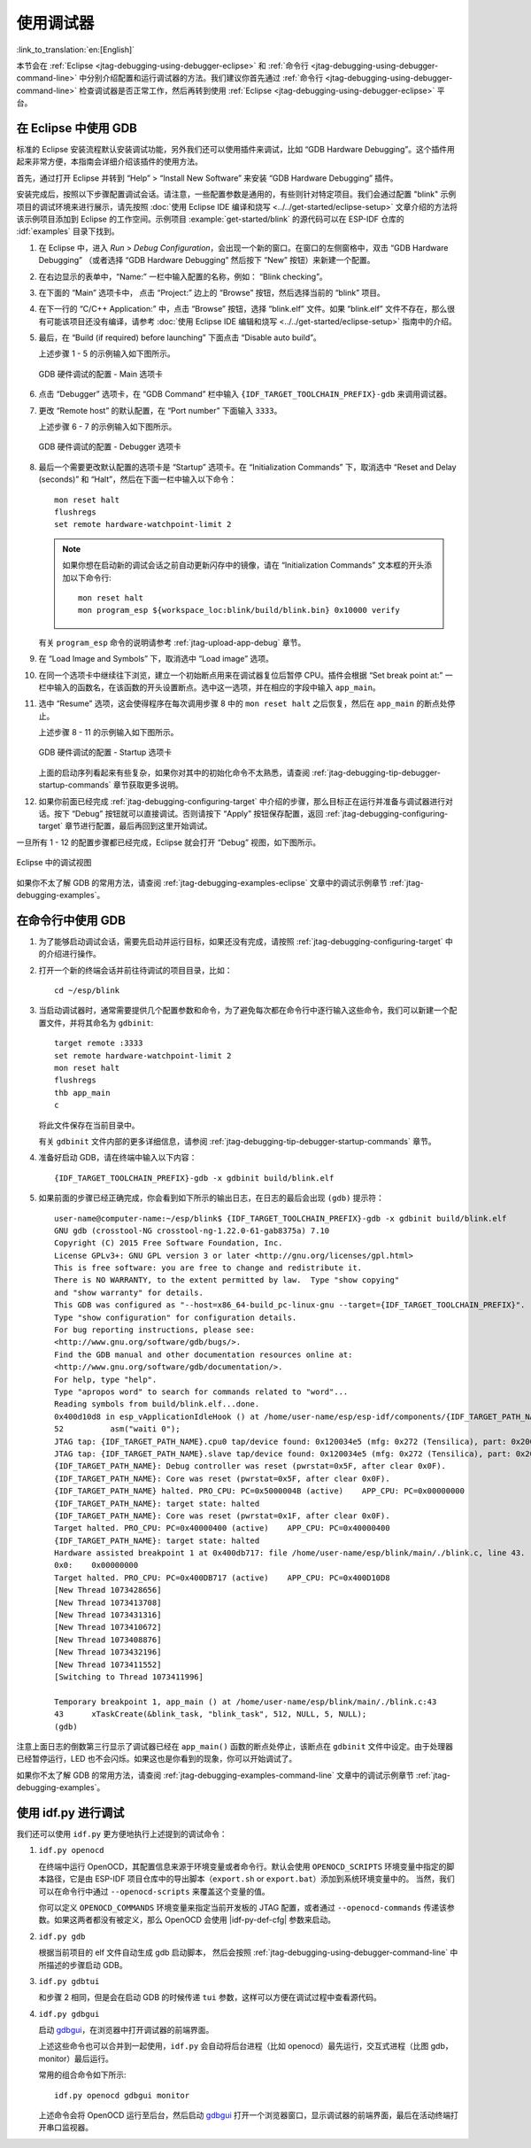 使用调试器
----------
:link_to_translation:`en:[English]`

本节会在 :ref:`Eclipse <jtag-debugging-using-debugger-eclipse>` 和 :ref:`命令行 <jtag-debugging-using-debugger-command-line>` 中分别介绍配置和运行调试器的方法。我们建议你首先通过 :ref:`命令行 <jtag-debugging-using-debugger-command-line>` 检查调试器是否正常工作，然后再转到使用 :ref:`Eclipse <jtag-debugging-using-debugger-eclipse>` 平台。


.. _jtag-debugging-using-debugger-eclipse:

在 Eclipse 中使用 GDB
^^^^^^^^^^^^^^^^^^^^^

标准的 Eclipse 安装流程默认安装调试功能，另外我们还可以使用插件来调试，比如 “GDB Hardware Debugging”。这个插件用起来非常方便，本指南会详细介绍该插件的使用方法。

首先，通过打开 Eclipse 并转到 “Help” > “Install New Software” 来安装 “GDB Hardware Debugging” 插件。

安装完成后，按照以下步骤配置调试会话。请注意，一些配置参数是通用的，有些则针对特定项目。我们会通过配置 "blink" 示例项目的调试环境来进行展示，请先按照 :doc:`使用 Eclipse IDE 编译和烧写 <../../get-started/eclipse-setup>` 文章介绍的方法将该示例项目添加到 Eclipse 的工作空间。示例项目 :example:`get-started/blink` 的源代码可以在 ESP-IDF 仓库的 :idf:`examples` 目录下找到。

1.  在 Eclipse 中，进入 `Run` > `Debug Configuration`，会出现一个新的窗口。在窗口的左侧窗格中，双击 “GDB Hardware Debugging” （或者选择 “GDB Hardware Debugging” 然后按下 “New” 按钮）来新建一个配置。

2.  在右边显示的表单中，“Name:” 一栏中输入配置的名称，例如： “Blink checking”。

3.  在下面的 “Main” 选项卡中， 点击 “Project:” 边上的 “Browse” 按钮，然后选择当前的 “blink” 项目。

4.  在下一行的 “C/C++ Application:” 中，点击 “Browse” 按钮，选择 “blink.elf” 文件。如果 “blink.elf” 文件不存在，那么很有可能该项目还没有编译，请参考 :doc:`使用 Eclipse IDE 编辑和烧写 <../../get-started/eclipse-setup>` 指南中的介绍。

5.  最后，在 “Build (if required) before launching” 下面点击 “Disable auto build”。

    上述步骤 1 - 5 的示例输入如下图所示。

    .. figure:: ../../../_static/hw-debugging-main-tab.jpg
        :align: center
        :alt: Configuration of GDB Hardware Debugging - Main tab
        :figclass: align-center

        GDB 硬件调试的配置 - Main 选项卡

6.  点击 “Debugger” 选项卡，在 “GDB Command” 栏中输入 ``{IDF_TARGET_TOOLCHAIN_PREFIX}-gdb`` 来调用调试器。

7.  更改 “Remote host” 的默认配置，在 “Port number” 下面输入 ``3333``。

    上述步骤 6 - 7 的示例输入如下图所示。

    .. figure:: ../../../_static/hw-debugging-debugger-tab.jpg
        :align: center
        :alt: Configuration of GDB Hardware Debugging - Debugger tab
        :figclass: align-center

        GDB 硬件调试的配置 - Debugger 选项卡

8.  最后一个需要更改默认配置的选项卡是 “Startup” 选项卡。在 “Initialization Commands” 下，取消选中 “Reset and Delay (seconds)” 和 “Halt”，然后在下面一栏中输入以下命令：

    ::

        mon reset halt
        flushregs
        set remote hardware-watchpoint-limit 2

    .. note::
        如果你想在启动新的调试会话之前自动更新闪存中的镜像，请在 “Initialization Commands” 文本框的开头添加以下命令行::

            mon reset halt
            mon program_esp ${workspace_loc:blink/build/blink.bin} 0x10000 verify


    有关 ``program_esp`` 命令的说明请参考 :ref:`jtag-upload-app-debug` 章节。

9.  在 “Load Image and Symbols” 下，取消选中 “Load image” 选项。

10. 在同一个选项卡中继续往下浏览，建立一个初始断点用来在调试器复位后暂停 CPU。插件会根据 “Set break point at:” 一栏中输入的函数名，在该函数的开头设置断点。选中这一选项，并在相应的字段中输入 ``app_main``。

11. 选中 “Resume” 选项，这会使得程序在每次调用步骤 8 中的 ``mon reset halt`` 之后恢复，然后在 ``app_main`` 的断点处停止。

    上述步骤 8 - 11 的示例输入如下图所示。

    .. figure:: ../../../_static/hw-debugging-startup-tab.jpg
        :align: center
        :alt: Configuration of GDB Hardware Debugging - Startup tab
        :figclass: align-center

        GDB 硬件调试的配置 - Startup 选项卡

    上面的启动序列看起来有些复杂，如果你对其中的初始化命令不太熟悉，请查阅 :ref:`jtag-debugging-tip-debugger-startup-commands` 章节获取更多说明。

12. 如果你前面已经完成 :ref:`jtag-debugging-configuring-target` 中介绍的步骤，那么目标正在运行并准备与调试器进行对话。按下 “Debug” 按钮就可以直接调试。否则请按下 “Apply” 按钮保存配置，返回 :ref:`jtag-debugging-configuring-target` 章节进行配置，最后再回到这里开始调试。

一旦所有 1 - 12 的配置步骤都已经完成，Eclipse 就会打开 “Debug” 视图，如下图所示。

.. figure:: ../../../_static/debug-perspective.jpg
    :align: center
    :alt: Debug Perspective in Eclipse
    :figclass: align-center

    Eclipse 中的调试视图

如果你不太了解 GDB 的常用方法，请查阅 :ref:`jtag-debugging-examples-eclipse` 文章中的调试示例章节 :ref:`jtag-debugging-examples`。


.. _jtag-debugging-using-debugger-command-line:

在命令行中使用 GDB
^^^^^^^^^^^^^^^^^^

1.  为了能够启动调试会话，需要先启动并运行目标，如果还没有完成，请按照 :ref:`jtag-debugging-configuring-target` 中的介绍进行操作。

.. highlight:: bash

2.  打开一个新的终端会话并前往待调试的项目目录，比如：

    ::

        cd ~/esp/blink

.. highlight:: none

3.  当启动调试器时，通常需要提供几个配置参数和命令，为了避免每次都在命令行中逐行输入这些命令，我们可以新建一个配置文件，并将其命名为 ``gdbinit``:

    ::

        target remote :3333
        set remote hardware-watchpoint-limit 2
        mon reset halt
        flushregs
        thb app_main
        c

    将此文件保存在当前目录中。

    有关 ``gdbinit`` 文件内部的更多详细信息，请参阅 :ref:`jtag-debugging-tip-debugger-startup-commands` 章节。

.. highlight:: bash

4.  准备好启动 GDB，请在终端中输入以下内容：

    ::

        {IDF_TARGET_TOOLCHAIN_PREFIX}-gdb -x gdbinit build/blink.elf

.. highlight:: none

5.  如果前面的步骤已经正确完成，你会看到如下所示的输出日志，在日志的最后会出现 ``(gdb)`` 提示符：

    ::

        user-name@computer-name:~/esp/blink$ {IDF_TARGET_TOOLCHAIN_PREFIX}-gdb -x gdbinit build/blink.elf
        GNU gdb (crosstool-NG crosstool-ng-1.22.0-61-gab8375a) 7.10
        Copyright (C) 2015 Free Software Foundation, Inc.
        License GPLv3+: GNU GPL version 3 or later <http://gnu.org/licenses/gpl.html>
        This is free software: you are free to change and redistribute it.
        There is NO WARRANTY, to the extent permitted by law.  Type "show copying"
        and "show warranty" for details.
        This GDB was configured as "--host=x86_64-build_pc-linux-gnu --target={IDF_TARGET_TOOLCHAIN_PREFIX}".
        Type "show configuration" for configuration details.
        For bug reporting instructions, please see:
        <http://www.gnu.org/software/gdb/bugs/>.
        Find the GDB manual and other documentation resources online at:
        <http://www.gnu.org/software/gdb/documentation/>.
        For help, type "help".
        Type "apropos word" to search for commands related to "word"...
        Reading symbols from build/blink.elf...done.
        0x400d10d8 in esp_vApplicationIdleHook () at /home/user-name/esp/esp-idf/components/{IDF_TARGET_PATH_NAME}/./freertos_hooks.c:52
        52          asm("waiti 0");
        JTAG tap: {IDF_TARGET_PATH_NAME}.cpu0 tap/device found: 0x120034e5 (mfg: 0x272 (Tensilica), part: 0x2003, ver: 0x1)
        JTAG tap: {IDF_TARGET_PATH_NAME}.slave tap/device found: 0x120034e5 (mfg: 0x272 (Tensilica), part: 0x2003, ver: 0x1)
        {IDF_TARGET_PATH_NAME}: Debug controller was reset (pwrstat=0x5F, after clear 0x0F).
        {IDF_TARGET_PATH_NAME}: Core was reset (pwrstat=0x5F, after clear 0x0F).
        {IDF_TARGET_PATH_NAME} halted. PRO_CPU: PC=0x5000004B (active)    APP_CPU: PC=0x00000000
        {IDF_TARGET_PATH_NAME}: target state: halted
        {IDF_TARGET_PATH_NAME}: Core was reset (pwrstat=0x1F, after clear 0x0F).
        Target halted. PRO_CPU: PC=0x40000400 (active)    APP_CPU: PC=0x40000400
        {IDF_TARGET_PATH_NAME}: target state: halted
        Hardware assisted breakpoint 1 at 0x400db717: file /home/user-name/esp/blink/main/./blink.c, line 43.
        0x0:    0x00000000
        Target halted. PRO_CPU: PC=0x400DB717 (active)    APP_CPU: PC=0x400D10D8
        [New Thread 1073428656]
        [New Thread 1073413708]
        [New Thread 1073431316]
        [New Thread 1073410672]
        [New Thread 1073408876]
        [New Thread 1073432196]
        [New Thread 1073411552]
        [Switching to Thread 1073411996]

        Temporary breakpoint 1, app_main () at /home/user-name/esp/blink/main/./blink.c:43
        43      xTaskCreate(&blink_task, "blink_task", 512, NULL, 5, NULL);
        (gdb)

注意上面日志的倒数第三行显示了调试器已经在 ``app_main()`` 函数的断点处停止，该断点在 ``gdbinit`` 文件中设定。由于处理器已经暂停运行，LED 也不会闪烁。如果这也是你看到的现象，你可以开始调试了。

如果你不太了解 GDB 的常用方法，请查阅 :ref:`jtag-debugging-examples-command-line` 文章中的调试示例章节 :ref:`jtag-debugging-examples`。


.. _jtag-debugging-with-idf-py:

使用 idf.py 进行调试
^^^^^^^^^^^^^^^^^^^^

我们还可以使用 ``idf.py`` 更方便地执行上述提到的调试命令：

1.  ``idf.py openocd``

    在终端中运行 OpenOCD，其配置信息来源于环境变量或者命令行。默认会使用 ``OPENOCD_SCRIPTS`` 环境变量中指定的脚本路径，它是由 ESP-IDF 项目仓库中的导出脚本（``export.sh`` or ``export.bat``）添加到系统环境变量中的。
    当然，我们可以在命令行中通过  ``--openocd-scripts`` 来覆盖这个变量的值。

    .. include:: {IDF_TARGET_PATH_NAME}.inc
        :start-after: idf-py-openocd-default-cfg
        :end-before: ---

    你可以定义 ``OPENOCD_COMMANDS`` 环境变量来指定当前开发板的 JTAG 配置，或者通过 ``--openocd-commands`` 传递该参数。如果这两者都没有被定义，那么 OpenOCD 会使用 |idf-py-def-cfg| 参数来启动。


2.  ``idf.py gdb``

    根据当前项目的 elf 文件自动生成 gdb 启动脚本， 然后会按照 :ref:`jtag-debugging-using-debugger-command-line` 中所描述的步骤启动 GDB。


3.  ``idf.py gdbtui``

    和步骤 2 相同，但是会在启动 GDB 的时候传递 ``tui`` 参数，这样可以方便在调试过程中查看源代码。


4.  ``idf.py gdbgui``

    启动 `gdbgui <https://www.gdbgui.com>`_，在浏览器中打开调试器的前端界面。


    上述这些命令也可以合并到一起使用，``idf.py`` 会自动将后台进程（比如 openocd）最先运行，交互式进程（比图 gdb， monitor）最后运行。

    常用的组合命令如下所示::

        idf.py openocd gdbgui monitor


    上述命令会将 OpenOCD 运行至后台，然后启动 `gdbgui <https://www.gdbgui.com>`_ 打开一个浏览器窗口，显示调试器的前端界面，最后在活动终端打开串口监视器。
